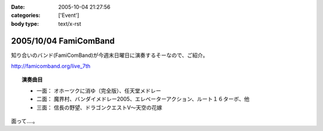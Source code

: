 :date: 2005-10-04 21:27:56
:categories: ['Event']
:body type: text/x-rst

======================
2005/10/04 FamiComBand
======================

知り合いのバンド(FamiComBand)が今週末日曜日に演奏するそーなので、ご紹介。

http://famicomband.org/live_7th

.. topic:: 演奏曲目

  - 一面： オホーツクに消ゆ（完全版）、任天堂メドレー
  - 二面： 魔界村、バンダイメドレー2005、エレベーターアクション、ルート１６ターボ、他
  - 三面： 信長の野望、ドラゴンクエストV～天空の花嫁


面って‥‥。



.. :extend type: text/plain
.. :extend:


.. :comments:
.. :comment id: 2005-11-28.5196686432
.. :title: Re: FamiComBand
.. :author: かけだ
.. :date: 2005-10-05 16:44:28
.. :email: 
.. :url: 
.. :body:
.. うわぁ～、オホーツクに消ゆ、LPもってましたわ！！
.. 
.. 
.. :comments:
.. :comment id: 2005-11-28.5197841382
.. :title: Re: FamiComBand
.. :author: しみずかわ
.. :date: 2005-10-05 19:11:38
.. :email: 
.. :url: 
.. :body:
.. オホーツクに消ゆ、PC98版持ってました(笑

